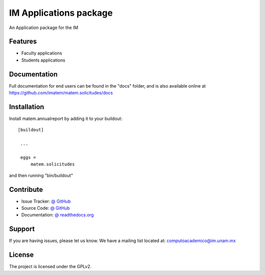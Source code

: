 IM Applications package
==============================================================================

.. image:: https://travis-ci.org/imatem/matem.solicitudes.svg?branch=master
    :alt: Travis CI badge
    :target: https://travis-ci.org/imatem/matem.solicitudes

.. image:: https://coveralls.io/repos/imatem/matem.solicitudes/badge.png?branch=master
    :alt: Coveralls badge
    :target: https://coveralls.io/r/imatem/matem.solicitudes

.. image:: https://badge.waffle.io/imatem/matem.solicitudes.png?label=Ready
    :alt: Stories in Ready
    :target: https://waffle.io/imatem/matem.solicitudes

An Application package for the IM


Features
--------

- Faculty applications
- Students applications


Documentation
-------------

Full documentation for end users can be found in the "docs" folder, and is also available online at https://github.com/imatem/matem.solicitudes/docs


Installation
------------

Install matem.annualreport by adding it to your buildout::

   [buildout]

    ...

    eggs =
        matem.solicitudes


and then running "bin/buildout"


Contribute
----------

- Issue Tracker: `@ GitHub <http://github.com/imatem/matem.solicitudes/issues>`_
- Source Code: `@ GitHub <https://github.com/imatem/matem.solicitudes.git>`_
- Documentation: `@ readthedocs.org <http://github.com/imatem/matem.solicitudes>`_


Support
-------

If you are having issues, please let us know.
We have a mailing list located at: computoacademico@im.unam.mx

License
-------

The project is licensed under the GPLv2.
